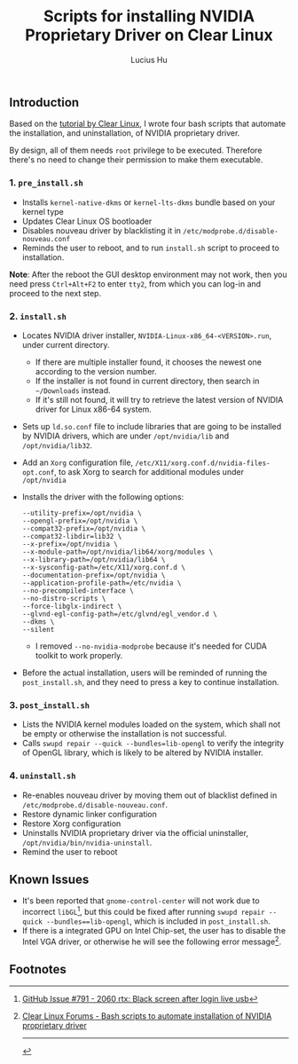 #+TITLE: Scripts for installing NVIDIA Proprietary Driver on Clear Linux
#+AUTHOR: Lucius Hu

** Introduction
   Based on the [[https://clearlinux.org/documentation/clear-linux/tutorials/nvidia][tutorial by Clear Linux]], I wrote four bash scripts that automate the installation, and uninstallation, of NVIDIA proprietary driver.

   By design, all of them needs =root= privilege to be executed. Therefore there's no need to change their permission to make them executable.

*** 1. =pre_install.sh=
- Installs =kernel-native-dkms= or =kernel-lts-dkms= bundle based on your kernel type
- Updates Clear Linux OS bootloader
- Disables nouveau driver by blacklisting it in =/etc/modprobe.d/disable-nouveau.conf=
- Reminds the user to reboot, and to run =install.sh= script to proceed to installation.

*Note*: After the reboot the GUI desktop environment may not work, then you need press =Ctrl+Alt+F2= to enter =tty2=, from which you can log-in and proceed to the next step.

*** 2. =install.sh=
- Locates NVIDIA driver installer, =NVIDIA-Linux-x86_64-<VERSION>.run=, under current directory.
  - If there are multiple installer found, it chooses the newest one according to the version number.
  - If the installer is not found in current directory, then search in =~/Downloads= instead.
  - If it's still not found, it will try to retrieve the latest version of NVIDIA driver for Linux x86-64 system.
- Sets up =ld.so.conf= file to include libraries that are going to be installed by NVIDIA drivers, which are under =/opt/nvidia/lib= and
  =/opt/nvidia/lib32=.
- Add an =Xorg= configuration file, =/etc/X11/xorg.conf.d/nvidia-files-opt.conf=, to ask Xorg to search for additional modules under =/opt/nvidia=
- Installs the driver with the following options:
  #+BEGIN_EXAMPLE
  --utility-prefix=/opt/nvidia \
  --opengl-prefix=/opt/nvidia \
  --compat32-prefix=/opt/nvidia \
  --compat32-libdir=lib32 \
  --x-prefix=/opt/nvidia \
  --x-module-path=/opt/nvidia/lib64/xorg/modules \
  --x-library-path=/opt/nvidia/lib64 \
  --x-sysconfig-path=/etc/X11/xorg.conf.d \
  --documentation-prefix=/opt/nvidia \
  --application-profile-path=/etc/nvidia \
  --no-precompiled-interface \
  --no-distro-scripts \
  --force-libglx-indirect \
  --glvnd-egl-config-path=/etc/glvnd/egl_vendor.d \
  --dkms \
  --silent
  #+END_EXAMPLE
  - I removed =--no-nvidia-modprobe= because it's needed for CUDA toolkit to work properly.
- Before the actual installation, users will be reminded of running the =post_install.sh=, and they need to press a key to continue installation.

*** 3. =post_install.sh=
- Lists the NVIDIA kernel modules loaded on the system, which shall not be empty or otherwise the installation is not successful.
- Calls =swupd repair --quick --bundles=lib-opengl= to verify the integrity of OpenGL library, which is likely to be altered by NVIDIA installer.

*** 4. =uninstall.sh=
- Re-enables nouveau driver by moving them out of blacklist defined in =/etc/modprobe.d/disable-nouveau.conf=.
- Restore dynamic linker configuration
- Restore Xorg configuration
- Uninstalls NVIDIA proprietary driver via the official uninstaller, =/opt/nvidia/bin/nvidia-uninstall=.
- Remind the user to reboot

** Known Issues
- It's been reported that ~gnome-control-center~ will not work due to incorrect =libGL=[fn:1], but this could be fixed after running =swupd repair --quick --bundles==lib-opengl=, which is included in =post_install.sh=.
- If there is a integrated GPU on Intel Chip-set, the user has to disable the Intel VGA driver, or otherwise he will see the following error message[fn:2].
#+DOWNLOADED: https://sjc1.discourse-cdn.com/business4/uploads/clearlinux/original/1X/e413fa015036c601ed4f717a4deed01a0c2ebf66.png @ 2019-05-26 04:06:21
[[file:img/e413fa015036c601ed4f717a4deed01a0c2ebf66_2019-05-26_04-06-21.png]]

** Footnotes

[fn:1] [[https://github.com/clearlinux/distribution/issues/791#issuecomment-495889570][GitHub Issue #791 - 2060 rtx: Black screen after login live usb]]

[fn:2] [[https://community.clearlinux.org/t/bash-scripts-to-automate-installation-of-nvidia-proprietary-driver/368/10?u=doct0rhu][Clear Linux Forums - Bash scripts to automate installation of NVIDIA proprietary driver]]

-----

#+BEGIN_SRC shell :exports results
  echo "This file was last updated on" "$(date +"%Y/%M/%d")"
#+END_SRC
